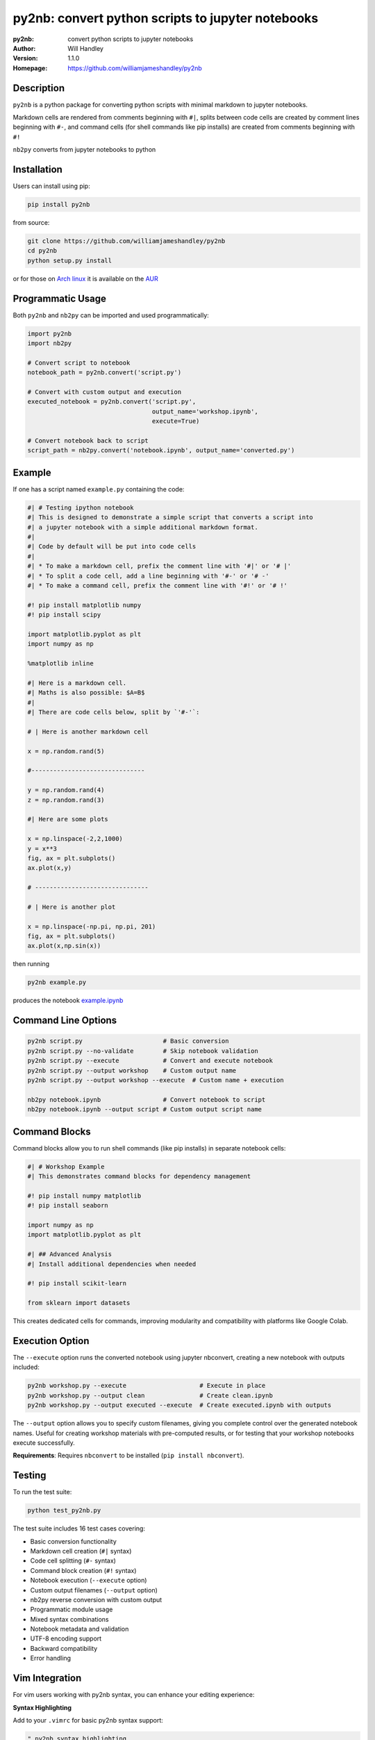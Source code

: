 ==================================================
py2nb: convert python scripts to jupyter notebooks
==================================================
:py2nb: convert python scripts to jupyter notebooks
:Author: Will Handley
:Version: 1.1.0
:Homepage: https://github.com/williamjameshandley/py2nb

.. image:: https://badge.fury.io/py/py2nb.svg
   :target: https://badge.fury.io/py/py2nb
   :alt: PyPi location

Description
===========

``py2nb`` is a python package for converting python scripts with minimal
markdown to jupyter notebooks.

Markdown cells are rendered from comments beginning with ``#|``, splits between
code cells are created by comment lines beginning with ``#-``, and command cells
(for shell commands like pip installs) are created from comments beginning with ``#!``

``nb2py`` converts from jupyter notebooks to python

Installation
============

Users can install using pip:

.. code:: bash

   pip install py2nb

from source:

.. code:: bash

   git clone https://github.com/williamjameshandley/py2nb
   cd py2nb
   python setup.py install

or for those on `Arch linux <https://www.archlinux.org/>`__ it is
available on the
`AUR <https://aur.archlinux.org/packages/python-py2nb/>`__

Programmatic Usage
==================

Both ``py2nb`` and ``nb2py`` can be imported and used programmatically:

.. code:: python

   import py2nb
   import nb2py
   
   # Convert script to notebook
   notebook_path = py2nb.convert('script.py')
   
   # Convert with custom output and execution
   executed_notebook = py2nb.convert('script.py', 
                                     output_name='workshop.ipynb', 
                                     execute=True)
   
   # Convert notebook back to script  
   script_path = nb2py.convert('notebook.ipynb', output_name='converted.py')

Example
=======

If one has a script named ``example.py`` containing the code:

.. code:: python

    #| # Testing ipython notebook
    #| This is designed to demonstrate a simple script that converts a script into
    #| a jupyter notebook with a simple additional markdown format.
    #|
    #| Code by default will be put into code cells
    #|
    #| * To make a markdown cell, prefix the comment line with '#|' or '# |'
    #| * To split a code cell, add a line beginning with '#-' or '# -'
    #| * To make a command cell, prefix the comment line with '#!' or '# !'

    #! pip install matplotlib numpy
    #! pip install scipy

    import matplotlib.pyplot as plt
    import numpy as np

    %matplotlib inline

    #| Here is a markdown cell.
    #| Maths is also possible: $A=B$
    #|
    #| There are code cells below, split by `'#-'`:

    # | Here is another markdown cell

    x = np.random.rand(5)

    #-------------------------------

    y = np.random.rand(4)
    z = np.random.rand(3)

    #| Here are some plots

    x = np.linspace(-2,2,1000)
    y = x**3
    fig, ax = plt.subplots()
    ax.plot(x,y)

    # -------------------------------

    # | Here is another plot

    x = np.linspace(-np.pi, np.pi, 201)
    fig, ax = plt.subplots()
    ax.plot(x,np.sin(x))


then running

.. code :: bash

   py2nb example.py

produces the notebook `example.ipynb <https://github.com/williamjameshandley/py2nb/blob/master/example.ipynb>`_

Command Line Options
====================

.. code:: bash

   py2nb script.py                      # Basic conversion
   py2nb script.py --no-validate        # Skip notebook validation  
   py2nb script.py --execute            # Convert and execute notebook
   py2nb script.py --output workshop    # Custom output name
   py2nb script.py --output workshop --execute  # Custom name + execution

   nb2py notebook.ipynb                 # Convert notebook to script
   nb2py notebook.ipynb --output script # Custom output script name

Command Blocks
==============

Command blocks allow you to run shell commands (like pip installs) in separate notebook cells:

.. code:: python

    #| # Workshop Example
    #| This demonstrates command blocks for dependency management

    #! pip install numpy matplotlib
    #! pip install seaborn

    import numpy as np
    import matplotlib.pyplot as plt

    #| ## Advanced Analysis
    #| Install additional dependencies when needed

    #! pip install scikit-learn

    from sklearn import datasets

This creates dedicated cells for commands, improving modularity and compatibility
with platforms like Google Colab.

Execution Option
================

The ``--execute`` option runs the converted notebook using jupyter nbconvert,
creating a new notebook with outputs included:

.. code:: bash

   py2nb workshop.py --execute                    # Execute in place
   py2nb workshop.py --output clean               # Create clean.ipynb
   py2nb workshop.py --output executed --execute  # Create executed.ipynb with outputs

The ``--output`` option allows you to specify custom filenames, giving you complete control
over the generated notebook names. Useful for creating workshop materials with pre-computed 
results, or for testing that your workshop notebooks execute successfully.

**Requirements**: Requires ``nbconvert`` to be installed (``pip install nbconvert``).

Testing
=======

To run the test suite:

.. code:: bash

   python test_py2nb.py

The test suite includes 16 test cases covering:

* Basic conversion functionality
* Markdown cell creation (``#|`` syntax)
* Code cell splitting (``#-`` syntax)
* Command block creation (``#!`` syntax)
* Notebook execution (``--execute`` option)
* Custom output filenames (``--output`` option)
* nb2py reverse conversion with custom output
* Programmatic module usage
* Mixed syntax combinations
* Notebook metadata and validation
* UTF-8 encoding support
* Backward compatibility
* Error handling

Vim Integration
===============

For vim users working with py2nb syntax, you can enhance your editing experience:

**Syntax Highlighting**

Add to your ``.vimrc`` for basic py2nb syntax support:

.. code:: vim

   " py2nb syntax highlighting
   autocmd BufRead,BufNewFile *.py syntax match Comment "#|.*$" 
   autocmd BufRead,BufNewFile *.py syntax match Special "#!.*$"
   autocmd BufRead,BufNewFile *.py syntax match Delimiter "#-.*$"

**File Templates**

Create a py2nb template in ``~/.vim/templates/py2nb.py``:

.. code:: python

   #| # Workshop Title
   #| 
   #| Brief description and learning objectives
   
   #! pip install required_packages
   
   import standard_libraries
   
   #| ## Section 1: Core Concepts
   #| Essential material description
   
   # Your code here
   
   #-
   
   # Next code cell
   
   #| ## Section 2: Advanced Topics
   #| Building on previous concepts

Then use ``:read ~/.vim/templates/py2nb.py`` to insert the template.
